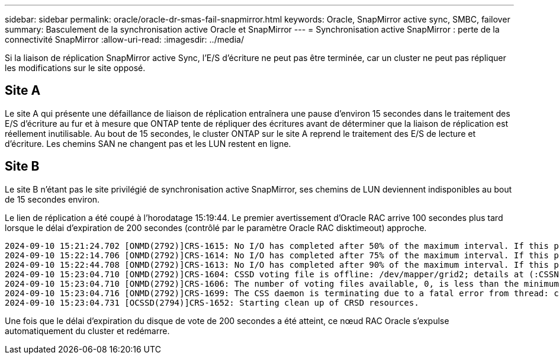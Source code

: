 ---
sidebar: sidebar 
permalink: oracle/oracle-dr-smas-fail-snapmirror.html 
keywords: Oracle, SnapMirror active sync, SMBC, failover 
summary: Basculement de la synchronisation active Oracle et SnapMirror 
---
= Synchronisation active SnapMirror : perte de la connectivité SnapMirror
:allow-uri-read: 
:imagesdir: ../media/


[role="lead"]
Si la liaison de réplication SnapMirror active Sync, l'E/S d'écriture ne peut pas être terminée, car un cluster ne peut pas répliquer les modifications sur le site opposé.



== Site A

Le site A qui présente une défaillance de liaison de réplication entraînera une pause d'environ 15 secondes dans le traitement des E/S d'écriture au fur et à mesure que ONTAP tente de répliquer des écritures avant de déterminer que la liaison de réplication est réellement inutilisable. Au bout de 15 secondes, le cluster ONTAP sur le site A reprend le traitement des E/S de lecture et d'écriture. Les chemins SAN ne changent pas et les LUN restent en ligne.



== Site B

Le site B n'étant pas le site privilégié de synchronisation active SnapMirror, ses chemins de LUN deviennent indisponibles au bout de 15 secondes environ.

Le lien de réplication a été coupé à l'horodatage 15:19:44. Le premier avertissement d'Oracle RAC arrive 100 secondes plus tard lorsque le délai d'expiration de 200 secondes (contrôlé par le paramètre Oracle RAC disktimeout) approche.

....
2024-09-10 15:21:24.702 [ONMD(2792)]CRS-1615: No I/O has completed after 50% of the maximum interval. If this persists, voting file /dev/mapper/grid2 will be considered not functional in 99340 milliseconds.
2024-09-10 15:22:14.706 [ONMD(2792)]CRS-1614: No I/O has completed after 75% of the maximum interval. If this persists, voting file /dev/mapper/grid2 will be considered not functional in 49330 milliseconds.
2024-09-10 15:22:44.708 [ONMD(2792)]CRS-1613: No I/O has completed after 90% of the maximum interval. If this persists, voting file /dev/mapper/grid2 will be considered not functional in 19330 milliseconds.
2024-09-10 15:23:04.710 [ONMD(2792)]CRS-1604: CSSD voting file is offline: /dev/mapper/grid2; details at (:CSSNM00058:) in /gridbase/diag/crs/jfs13/crs/trace/onmd.trc.
2024-09-10 15:23:04.710 [ONMD(2792)]CRS-1606: The number of voting files available, 0, is less than the minimum number of voting files required, 1, resulting in CSSD termination to ensure data integrity; details at (:CSSNM00018:) in /gridbase/diag/crs/jfs13/crs/trace/onmd.trc
2024-09-10 15:23:04.716 [ONMD(2792)]CRS-1699: The CSS daemon is terminating due to a fatal error from thread: clssnmvDiskPingMonitorThread; Details at (:CSSSC00012:) in /gridbase/diag/crs/jfs13/crs/trace/onmd.trc
2024-09-10 15:23:04.731 [OCSSD(2794)]CRS-1652: Starting clean up of CRSD resources.
....
Une fois que le délai d'expiration du disque de vote de 200 secondes a été atteint, ce nœud RAC Oracle s'expulse automatiquement du cluster et redémarre.

